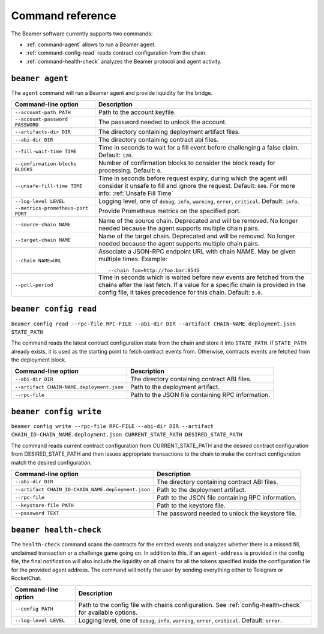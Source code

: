 Command reference
-----------------

The Beamer software currently supports two commands: 

* :ref:`command-agent` allows to run a Beamer agent.
* :ref:`command-config-read` reads contract configuration from the chain.
* :ref:`command-health-check` analyzes the Beamer protocol and agent activity.

.. _command-agent:

``beamer agent``
^^^^^^^^^^^^^^^^

The ``agent`` command will run a Beamer agent and provide liquidity for the bridge.

.. list-table::
   :header-rows: 1

   * - Command-line option 
     - Description

   * - ``--account-path PATH``
     - Path to the account keyfile.

   * - ``--account-password PASSWORD``
     - The password needed to unlock the account.

   * - ``--artifacts-dir DIR``
     - The directory containing deployment artifact files.

   * - ``--abi-dir DIR``
     - The directory containing contract abi files.

   * - ``--fill-wait-time TIME``
     - Time in seconds to wait for a fill event before challenging a false claim.
       Default: ``120``.

   * - ``--confirmation-blocks BLOCKS``
     - Number of confirmation blocks to consider the block ready for processing.
       Default: ``0``.

   * - ``--unsafe-fill-time TIME``
     - Time in seconds before request expiry, during which the agent will consider it
       unsafe to fill and ignore the request. Default: ``600``. For more info: :ref:`Unsafe Fill Time`

   * - ``--log-level LEVEL``
     - Logging level, one of ``debug``, ``info``, ``warning``, ``error``, ``critical``.
       Default: ``info``.

   * - ``--metrics-prometheus-port PORT``
     - Provide Prometheus metrics on the specified port.

   * - ``--source-chain NAME``
     - Name of the source chain. Deprecated and will be removed.
       No longer needed because the agent supports multiple chain pairs.

   * - ``--target-chain NAME``
     - Name of the target chain. Deprecated and will be removed.
       No longer needed because the agent supports multiple chain pairs.

   * - ``--chain NAME=URL``
     - Associate a JSON-RPC endpoint URL with chain NAME. May be given multiple times.
       Example::

         --chain foo=http://foo.bar:8545
    
   * - ``--poll-period``
     - Time in seconds which is waited before new events are fetched from the chains after 
       the last fetch. If a value for a specific chain is provided in the config file, it 
       takes precedence for this chain. Default: ``5.0``.


.. _command-config-read:

``beamer config read``
^^^^^^^^^^^^^^^^^^^^^^

``beamer config read --rpc-file RPC-FILE --abi-dir DIR --artifact CHAIN-NAME.deployment.json STATE_PATH``

The command reads the latest contract configuration state from the chain and
store it into ``STATE_PATH``. If ``STATE_PATH`` already exists, it is used as
the starting point to fetch contract events from. Otherwise, contracts events
are fetched from the deployment block.

.. list-table::
   :header-rows: 1

   * - Command-line option
     - Description

   * - ``--abi-dir DIR``
     - The directory containing contract ABI files.

   * - ``--artifact CHAIN-NAME.deployment.json``
     - Path to the deployment artifact.

   * - ``--rpc-file``
     - Path to the JSON file containing RPC information.


.. _command-config-write:

``beamer config write``
^^^^^^^^^^^^^^^^^^^^^^^

``beamer config write --rpc-file RPC-FILE --abi-dir DIR --artifact CHAIN_ID-CHAIN_NAME.deployment.json
CURRENT_STATE_PATH DESIRED_STATE_PATH``

The command reads current contract configuration from CURRENT_STATE_PATH and
the desired contract configuration from DESIRED_STATE_PATH and then issues
appropriate transactions to the chain to make the contract configuration match
the desired configuration.

.. list-table::
   :header-rows: 1

   * - Command-line option
     - Description

   * - ``--abi-dir DIR``
     - The directory containing contract ABI files.

   * - ``--artifact CHAIN_ID-CHAIN_NAME.deployment.json``
     - Path to the deployment artifact.

   * - ``--rpc-file``
     - Path to the JSON file containing RPC information.

   * - ``--keystore-file PATH``
     - Path to the keystore file.

   * - ``--password TEXT``
     - The password needed to unlock the keystore file.


.. _command-health-check:

``beamer health-check``
^^^^^^^^^^^^^^^^^^^^^^^

The ``health-check`` command scans the contracts for the emitted events and 
analyzes whether there is a missed fill, unclaimed transaction or a challenge 
game going on. In addition to this, if an ``agent-address`` is provided in the config 
file, the final notification will also include the liquidity on all chains for all the 
tokens specified inside the configuration file for the provided agent address. The 
command will notify the user by sending everything either to Telegram or RocketChat.

.. list-table::
   :header-rows: 1

   * - Command-line option 
     - Description

   * - ``--config PATH``
     - Path to the config file with chains configuration. 
       See :ref:`config-health-check` for available options.

   * - ``--log-level LEVEL``
     - Logging level, one of ``debug``, ``info``, ``warning``, ``error``, ``critical``.
       Default: ``error``.

